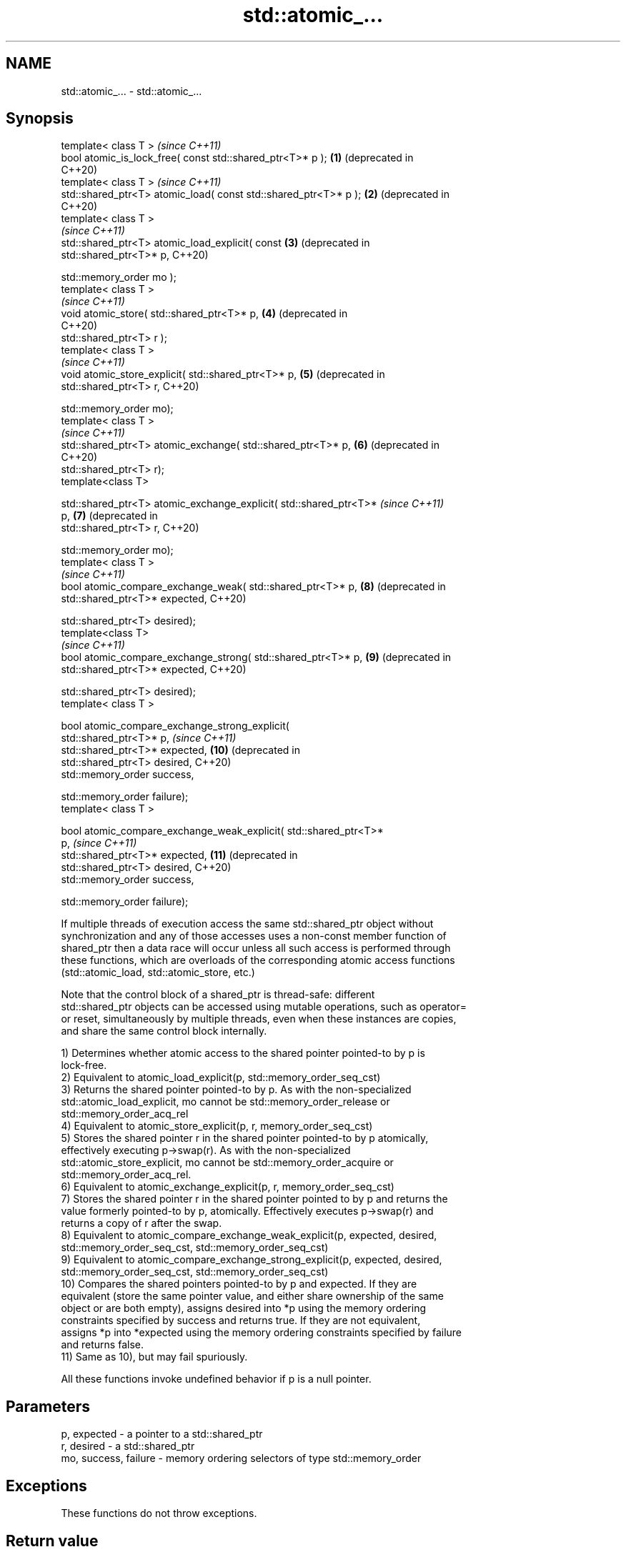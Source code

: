 .TH std::atomic_... 3 "2022.07.31" "http://cppreference.com" "C++ Standard Libary"
.SH NAME
std::atomic_... \- std::atomic_...

.SH Synopsis
   template< class T >                                                   \fI(since C++11)\fP
   bool atomic_is_lock_free( const std::shared_ptr<T>* p );         \fB(1)\fP  (deprecated in
                                                                         C++20)
   template< class T >                                                   \fI(since C++11)\fP
   std::shared_ptr<T> atomic_load( const std::shared_ptr<T>* p );   \fB(2)\fP  (deprecated in
                                                                         C++20)
   template< class T >
                                                                         \fI(since C++11)\fP
   std::shared_ptr<T> atomic_load_explicit( const                   \fB(3)\fP  (deprecated in
   std::shared_ptr<T>* p,                                                C++20)

   std::memory_order mo );
   template< class T >
                                                                         \fI(since C++11)\fP
   void atomic_store( std::shared_ptr<T>* p,                        \fB(4)\fP  (deprecated in
                                                                         C++20)
   std::shared_ptr<T> r );
   template< class T >
                                                                         \fI(since C++11)\fP
   void atomic_store_explicit( std::shared_ptr<T>* p,               \fB(5)\fP  (deprecated in
   std::shared_ptr<T> r,                                                 C++20)

   std::memory_order mo);
   template< class T >
                                                                         \fI(since C++11)\fP
   std::shared_ptr<T> atomic_exchange( std::shared_ptr<T>* p,       \fB(6)\fP  (deprecated in
                                                                         C++20)
   std::shared_ptr<T> r);
   template<class T>

   std::shared_ptr<T> atomic_exchange_explicit( std::shared_ptr<T>*      \fI(since C++11)\fP
   p,                                                               \fB(7)\fP  (deprecated in
   std::shared_ptr<T> r,                                                 C++20)

   std::memory_order mo);
   template< class T >
                                                                         \fI(since C++11)\fP
   bool atomic_compare_exchange_weak( std::shared_ptr<T>* p,        \fB(8)\fP  (deprecated in
   std::shared_ptr<T>* expected,                                         C++20)

   std::shared_ptr<T> desired);
   template<class T>
                                                                         \fI(since C++11)\fP
   bool atomic_compare_exchange_strong( std::shared_ptr<T>* p,      \fB(9)\fP  (deprecated in
   std::shared_ptr<T>* expected,                                         C++20)

   std::shared_ptr<T> desired);
   template< class T >

   bool atomic_compare_exchange_strong_explicit(
   std::shared_ptr<T>* p,                                                \fI(since C++11)\fP
   std::shared_ptr<T>* expected,                                    \fB(10)\fP (deprecated in
   std::shared_ptr<T> desired,                                           C++20)
   std::memory_order success,

   std::memory_order failure);
   template< class T >

   bool atomic_compare_exchange_weak_explicit( std::shared_ptr<T>*
   p,                                                                    \fI(since C++11)\fP
   std::shared_ptr<T>* expected,                                    \fB(11)\fP (deprecated in
   std::shared_ptr<T> desired,                                           C++20)
   std::memory_order success,

   std::memory_order failure);

   If multiple threads of execution access the same std::shared_ptr object without
   synchronization and any of those accesses uses a non-const member function of
   shared_ptr then a data race will occur unless all such access is performed through
   these functions, which are overloads of the corresponding atomic access functions
   (std::atomic_load, std::atomic_store, etc.)

   Note that the control block of a shared_ptr is thread-safe: different
   std::shared_ptr objects can be accessed using mutable operations, such as operator=
   or reset, simultaneously by multiple threads, even when these instances are copies,
   and share the same control block internally.

   1) Determines whether atomic access to the shared pointer pointed-to by p is
   lock-free.
   2) Equivalent to atomic_load_explicit(p, std::memory_order_seq_cst)
   3) Returns the shared pointer pointed-to by p. As with the non-specialized
   std::atomic_load_explicit, mo cannot be std::memory_order_release or
   std::memory_order_acq_rel
   4) Equivalent to atomic_store_explicit(p, r, memory_order_seq_cst)
   5) Stores the shared pointer r in the shared pointer pointed-to by p atomically,
   effectively executing p->swap(r). As with the non-specialized
   std::atomic_store_explicit, mo cannot be std::memory_order_acquire or
   std::memory_order_acq_rel.
   6) Equivalent to atomic_exchange_explicit(p, r, memory_order_seq_cst)
   7) Stores the shared pointer r in the shared pointer pointed to by p and returns the
   value formerly pointed-to by p, atomically. Effectively executes p->swap(r) and
   returns a copy of r after the swap.
   8) Equivalent to atomic_compare_exchange_weak_explicit(p, expected, desired,
   std::memory_order_seq_cst, std::memory_order_seq_cst)
   9) Equivalent to atomic_compare_exchange_strong_explicit(p, expected, desired,
   std::memory_order_seq_cst, std::memory_order_seq_cst)
   10) Compares the shared pointers pointed-to by p and expected. If they are
   equivalent (store the same pointer value, and either share ownership of the same
   object or are both empty), assigns desired into *p using the memory ordering
   constraints specified by success and returns true. If they are not equivalent,
   assigns *p into *expected using the memory ordering constraints specified by failure
   and returns false.
   11) Same as 10), but may fail spuriously.

   All these functions invoke undefined behavior if p is a null pointer.

.SH Parameters

   p, expected          - a pointer to a std::shared_ptr
   r, desired           - a std::shared_ptr
   mo, success, failure - memory ordering selectors of type std::memory_order

.SH Exceptions

   These functions do not throw exceptions.

.SH Return value

   1) true if atomic access is implemented using lock-free instructions
   2,3) A copy of the pointed-to shared pointer.
   4,5) \fI(none)\fP
   6,7) A copy of the formerly pointed-to shared pointer
   8,9,10,11) true if the shared pointers were equivalent and the exchange was
   performed, false otherwise.

.SH Notes

   These functions are typically implemented using mutexes, stored in a global hash
   table where the pointer value is used as the key.

   To avoid data races, once a shared pointer is passed to any of these functions, it
   cannot be accessed non-atomically. In particular, you cannot dereference such a
   shared_ptr without first atomically loading it into another shared_ptr object, and
   then dereferencing through the second object.

   The Concurrency TS offers atomic smart pointer classes atomic_shared_ptr and
   atomic_weak_ptr as a replacement for the use of these functions.

   These functions were deprecated in favor of the specializations of the
   std::atomic template: std::atomic<std::shared_ptr> and                 \fI(since C++20)\fP
   std::atomic<std::weak_ptr>.

.SH Example

    This section is incomplete
    Reason: no example

  Defect reports

   The following behavior-changing defect reports were applied retroactively to
   previously published C++ standards.

      DR    Applied to    Behavior as published              Correct behavior
   LWG 2980 C++11      empty shared_ptrs are never equivalent if they store the same
                       equivalent                  pointer value

.SH See also

   atomic_is_lock_free                     checks if the atomic type's operations are
   \fI(C++11)\fP                                 lock-free
                                           \fI(function template)\fP
   atomic_store                            atomically replaces the value of the atomic
   atomic_store_explicit                   object with a non-atomic argument
   \fI(C++11)\fP                                 \fI(function template)\fP
   \fI(C++11)\fP
   atomic_load                             atomically obtains the value stored in an
   atomic_load_explicit                    atomic object
   \fI(C++11)\fP                                 \fI(function template)\fP
   \fI(C++11)\fP
   atomic_exchange                         atomically replaces the value of the atomic
   atomic_exchange_explicit                object with non-atomic argument and returns
   \fI(C++11)\fP                                 the old value of the atomic
   \fI(C++11)\fP                                 \fI(function template)\fP
   atomic_compare_exchange_weak
   atomic_compare_exchange_weak_explicit   atomically compares the value of the atomic
   atomic_compare_exchange_strong          object with non-atomic argument and performs
   atomic_compare_exchange_strong_explicit atomic exchange if equal or atomic load if
   \fI(C++11)\fP                                 not
   \fI(C++11)\fP                                 \fI(function template)\fP
   \fI(C++11)\fP
   \fI(C++11)\fP
